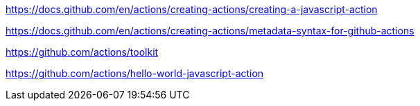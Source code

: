 https://docs.github.com/en/actions/creating-actions/creating-a-javascript-action

https://docs.github.com/en/actions/creating-actions/metadata-syntax-for-github-actions

https://github.com/actions/toolkit

https://github.com/actions/hello-world-javascript-action